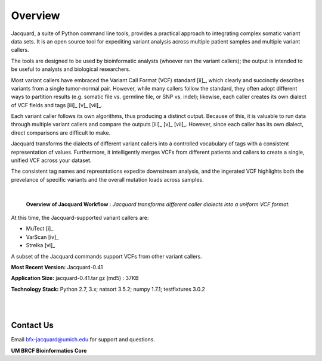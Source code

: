 Overview
========

Jacquard, a suite of Python command line tools, provides a practical approach
to integrating complex somatic variant data sets. It is an open source tool for
expediting variant analysis across multiple patient samples and multiple
variant callers.


The tools are designed to be used by bioinformatic analysts (whoever ran the
variant callers); the output is intended to be useful to analysts and
biological researchers.


Most variant callers have embraced the Variant Call Format (VCF) standard
[ii]_, which clearly and succinctly describes variants from a single
tumor-normal pair. However, while many callers follow the standard, they often
adopt different ways to partition results (e.g. somatic file vs. germline file,
or SNP vs. indel); likewise, each caller creates its own dialect of VCF fields
and tags [iii]_ [v]_ [vii]_.


Each variant caller follows its own algorithms, thus producing a distinct
output. Because of this, it is valuable to run data through multiple variant
callers and compare the outputs [iii]_ [v]_ [vii]_. However, since each caller
has its own dialect, direct comparisons are difficult to make.


Jacquard transforms the dialects of different variant callers into a
controlled vocabulary of tags with a consistent representation of values.
Furthermore, it intelligently merges VCFs from different patients and callers
to create a single, unified VCF across your dataset.


The consistent tag names and represntations expedite downstream analysis, and
the ingerated VCF highlights both the prevelance of specific variants and the
overall mutation loads across samples.

|
.. figure:: images/overview_Diagram.jpg

   **Overview of Jacquard Workflow :** *Jacquard transforms different caller 
   dialects into a uniform VCF format.*

At this time, the Jacquard-supported variant callers are:

* MuTect [i]_
* VarScan [iv]_
* Strelka [vi]_

A subset of the Jacquard commands support VCFs from other variant
callers.


**Most Recent Version:** Jacquard-0.41

**Application Size:** jacquard-0.41.tar.gz (md5) : 37KB

**Technology Stack:** Python 2.7, 3.x; natsort 3.5.2; numpy 1.7.1;
testfixtures 3.0.2

|
|
Contact Us
----------

Email bfx-jacquard@umich.edu for support and questions.

**UM BRCF Bioinformatics Core**

